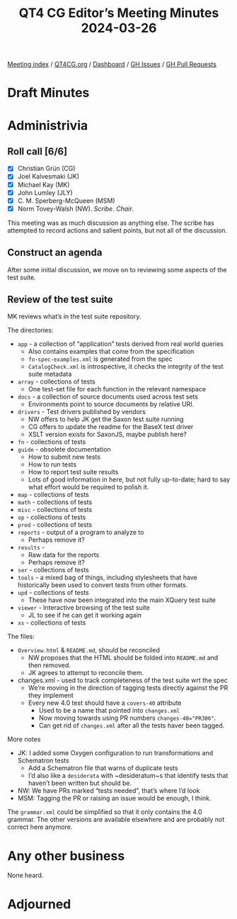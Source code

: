 :PROPERTIES:
:ID:       E03506E4-5603-4749-8C84-809C4BAC00E0
:END:
#+title: QT4 CG Editor’s Meeting Minutes 2024-03-26
#+author: Norm Tovey-Walsh
#+filetags: :qt4cg:
#+options: html-style:nil h:6
#+html_head: <link rel="stylesheet" type="text/css" href="/meeting/css/htmlize.css"/>
#+html_head: <link rel="stylesheet" type="text/css" href="../../../css/style.css"/>
#+html_head: <link rel="shortcut icon" href="/img/QT4-64.png" />
#+html_head: <link rel="apple-touch-icon" sizes="64x64" href="/img/QT4-64.png" type="image/png" />
#+html_head: <link rel="apple-touch-icon" sizes="76x76" href="/img/QT4-76.png" type="image/png" />
#+html_head: <link rel="apple-touch-icon" sizes="120x120" href="/img/QT4-120.png" type="image/png" />
#+html_head: <link rel="apple-touch-icon" sizes="152x152" href="/img/QT4-152.png" type="image/png" />
#+options: author:nil email:nil creator:nil timestamp:nil
#+startup: showall

[[../][Meeting index]] / [[https://qt4cg.org][QT4CG.org]] / [[https://qt4cg.org/dashboard][Dashboard]] / [[https://github.com/qt4cg/qtspecs/issues][GH Issues]] / [[https://github.com/qt4cg/qtspecs/pulls][GH Pull Requests]]

* Draft Minutes
:PROPERTIES:
:unnumbered: t
:CUSTOM_ID: minutes
:END:

* Administrivia
:PROPERTIES:
:CUSTOM_ID: administrivia
:END:

** Roll call [6/6]
:PROPERTIES:
:CUSTOM_ID: roll-call
:END:

+ [X] Christian Grün (CG)
+ [X] Joel Kalvesmaki (JK)
+ [X] Michael Kay (MK)
+ [X] John Lumley (JLY)
+ [X] C. M. Sperberg-McQueen (MSM)
+ [X] Norm Tovey-Walsh (NW). /Scribe/. /Chair/.

This meeting was as much discussion as anything else. The scribe has attempted
to record actions and salient points, but not all of the discussion.

** Construct an agenda
:PROPERTIES:
:CUSTOM_ID: agenda
:END:

After some initial discussion, we move on to reviewing some aspects of the test suite.

** Review of the test suite
:PROPERTIES:
:CUSTOM_ID: h-9EA94D10-4A2B-4973-92D0-731599A2F588
:END:

MK reviews what’s in the test suite repository.

The directories:

+ ~app~ - a collection of “application” tests derived from real world queries
   + Also contains examples that come from the specification
   + ~fo-spec-examples.xml~ is generated from the spec
   + ~CatalogCheck.xml~ is introspective, it checks the integrity of the test suite metadata
+ ~array~ - collections of tests
   + One test-set file for each function in the relevant namespace
+ ~docs~ - a collection of source documents used across test sets
   + Environments point to source documents by relative URI.
+ ~drivers~ - Test drivers published by vendors
   + NW offers to help JK get the Saxon test suite running
   + CG offers to update the readme for the BaseX test driver
   + XSLT version exists for SaxonJS, maybe publish here?
+ ~fn~ - collections of tests 
+ ~guide~ - obsolete documentation
   + How to submit new tests
   + How to run tests
   + How to report test suite results
   + Lots of good information in here, but not fully up-to-date; hard to say what effort would be required to polish it.
+ ~map~ - collections of tests 
+ ~math~ - collections of tests 
+ ~misc~ - collections of tests 
+ ~op~ - collections of tests 
+ ~prod~ - collections of tests 
+ ~reports~ - output of a program to analyze to 
    + Perhaps remove it?
+ ~results~ - 
    + Raw data for the reports
    + Perhaps remove it?
+ ~ser~ - collections of tests
+ ~tools~ - a mixed bag of things, including stylesheets that have
    historically been used to convert tests from other formats.
+ ~upd~ - collections of tests
    + These have now been integrated into the main XQuery test suite
+ ~viewer~ - Interactive browsing of the test suite
    + JL to see if he can get it working again
+ ~xs~ - collections of tests

The files:

+ ~Overview.html~ & ~README.md~, should be reconciled
  + NW proposes that the HTML should be folded into ~README.md~ and then removed.
  + JK agrees to attempt to reconcile them.
+ changes.xml - used to track completeness of the test suite wrt the spec
  + We’re moving in the direction of tagging tests directly against the PR they implement
  + Every new 4.0 test should have a ~covers-40~ attribute
    + Used to be a name that pointed into ~changes.xml~
    + Now moving towards using PR numbers ~changes-40="PR306"~.
    + Can get rid of ~changes.xml~ after all the tests haver been tagged.

More notes

+ JK: I added some Oxygen configuration to run transformations and Schematron tests 
  + Add a Schematron file that warns of duplicate tests
  + I’d also like a ~desiderata~ with ~desideratum~s that identify tests that haven’t been written but should be.
+ NW: We have PRs marked “tests needed”, that’s where I’d look
+ MSM: Tagging the PR or raising an issue would be enough, I think.

The ~grammar.xml~ could be simplified so that it only contains the 4.0 grammar.
The other versions are available elsewhere and are probably not correct here
anymore.

* Any other business
:PROPERTIES:
:CUSTOM_ID: any-other-business
:END:

None heard.

* Adjourned
:PROPERTIES:
:CUSTOM_ID: adjourned
:END:
